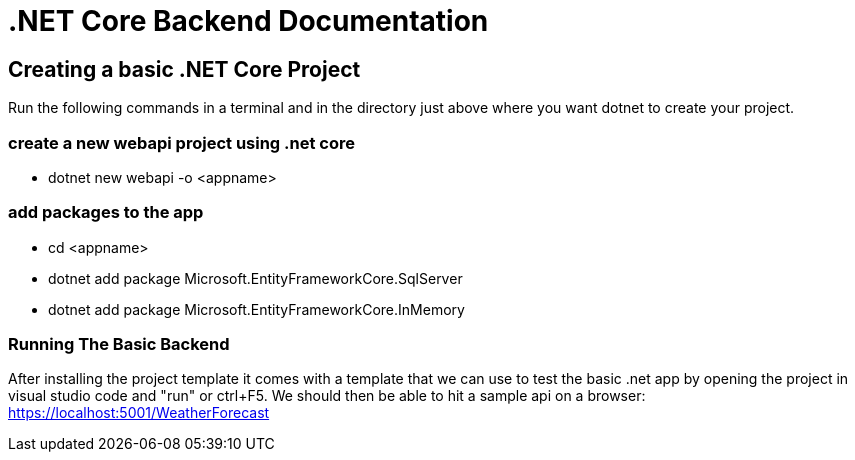 = .NET Core Backend Documentation

== Creating a basic .NET Core Project
Run the following commands in a terminal and in the directory just above where you want dotnet to create your project.

=== create a new webapi project using .net core
* dotnet new webapi -o <appname>

=== add packages to the app
* cd <appname>
* dotnet add package Microsoft.EntityFrameworkCore.SqlServer
* dotnet add package Microsoft.EntityFrameworkCore.InMemory

=== Running The Basic Backend
After installing the project template it comes with a template that we can use to test the basic .net app by opening the project in visual studio code and "run" or ctrl+F5. We should then be able to hit a sample api on a browser:
https://localhost:5001/WeatherForecast

